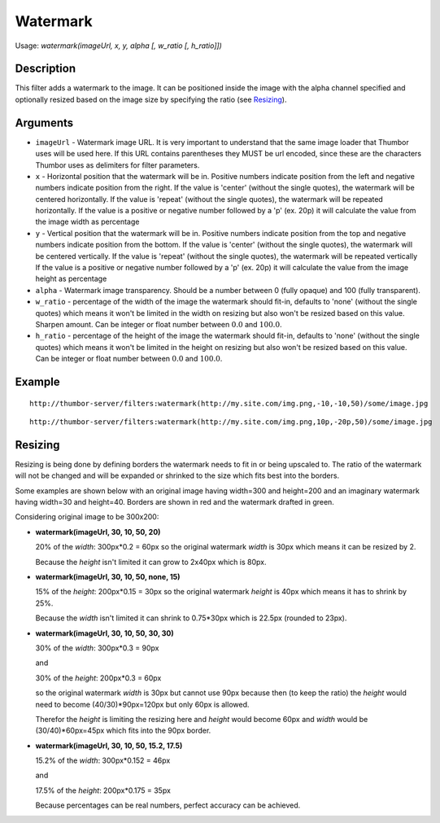 Watermark
=========

Usage: `watermark(imageUrl, x, y, alpha [, w_ratio [, h_ratio]])`

Description
-----------

This filter adds a watermark to the image. It can be positioned inside the image
with the alpha channel specified and optionally resized based on the image size by
specifying the ratio (see Resizing_).

Arguments
---------

-  ``imageUrl`` - Watermark image URL. It is very important to understand
   that the same image loader that Thumbor uses will be used here. If
   this URL contains parentheses they MUST be url encoded, since these
   are the characters Thumbor uses as delimiters for filter parameters.
-  ``x`` - Horizontal position that the watermark will be in. Positive
   numbers indicate position from the left and negative numbers indicate
   position from the right.
   If the value is 'center' (without the single quotes), the watermark will be centered horizontally.
   If the value is 'repeat' (without the single quotes), the watermark will be repeated horizontally.
   If the value is a positive or negative number followed by a 'p' (ex. 20p) it will calculate the value
   from the image width as percentage
-  ``y`` - Vertical position that the watermark will be in. Positive numbers
   indicate position from the top and negative numbers indicate position
   from the bottom.
   If the value is 'center' (without the single quotes), the watermark will be centered vertically.
   If the value is 'repeat' (without the single quotes), the watermark will be repeated vertically
   If the value is a positive or negative number followed by a 'p' (ex. 20p) it will calculate the value
   from the image height as percentage
-  ``alpha`` - Watermark image transparency. Should be a number between 0
   (fully opaque) and 100 (fully transparent).
-  ``w_ratio`` - percentage of the width of the image the watermark should fit-in, defaults to 'none'
   (without the single quotes) which means it won't be limited in the width on resizing but also won't
   be resized based on this value. Sharpen amount. Can be integer or float number between :math:`0.0` and
   :math:`100.0`.
-  ``h_ratio`` - percentage of the height of the image the watermark should fit-in, defaults to 'none'
   (without the single quotes) which means it won't be limited in the height on resizing but also won't
   be resized based on this value. Can be integer or float number between :math:`0.0` and
   :math:`100.0`.

Example
-------

::

    http://thumbor-server/filters:watermark(http://my.site.com/img.png,-10,-10,50)/some/image.jpg

|watermark|

::

    http://thumbor-server/filters:watermark(http://my.site.com/img.png,10p,-20p,50)/some/image.jpg

|watermark_relative|

Resizing
--------

Resizing is being done by defining borders the watermark needs to fit in or being upscaled to.
The ratio of the watermark will not be changed and will be expanded or shrinked to the size which
fits best into the borders.

Some examples are shown below with an original image having width=300 and height=200 and an imaginary
watermark having width=30 and height=40. Borders are shown in red and the watermark drafted in green.

Considering original image to be 300x200:

- **watermark(imageUrl, 30, 10, 50, 20)**

  20% of the *width*: 300px*0.2 = 60px so the original watermark *width* is 30px which means it
  can be resized by 2.

  Because the *height* isn't limited it can grow to 2x40px which is 80px.

  |watermark_resized_width|

- **watermark(imageUrl, 30, 10, 50, none, 15)**

  15% of the *height*: 200px*0.15 = 30px so the original watermark *height* is 40px which means
  it has to shrink by 25%.

  Because the *width* isn't limited it can shrink to 0.75*30px which is 22.5px (rounded to 23px).

  |watermark_resized_none_height|

- **watermark(imageUrl, 30, 10, 50, 30, 30)**

  30% of the *width*: 300px*0.3 = 90px

  and

  30% of the *height*: 200px*0.3 = 60px

  so the original watermark *width* is 30px but cannot use 90px because then (to keep
  the ratio) the *height* would need to become (40/30)*90px=120px but only 60px is allowed.

  Therefor the *height* is limiting the resizing here and *height* would become 60px and *width*
  would be (30/40)*60px=45px which fits into the 90px border.

  |watermark_resized_width_height|

- **watermark(imageUrl, 30, 10, 50, 15.2, 17.5)**

  15.2% of the *width*: 300px*0.152 = 46px

  and

  17.5% of the *height*: 200px*0.175 = 35px

  Because percentages can be real numbers, perfect accuracy can be achieved.

.. |original| image:: images/tom_before_brightness.jpg
    :alt: Picture before the watermark filter

.. |watermark| image:: images/tom_after_watermark.jpg
    :alt: Picture after the watermark filter

.. |watermark_relative| image:: images/tom_watermark_relative.jpg
    :alt: Picture explaining watermark relative placement feature

.. |watermark_resized_width| image:: images/tom_watermark_resized_width.jpg
    :alt: Picture explaining watermark resizing feature

.. |watermark_resized_none_height| image:: images/tom_watermark_resized_none_height.jpg
    :alt: Picture explaining watermark resizing feature

.. |watermark_resized_width_height| image:: images/tom_watermark_resized_width_height.jpg
    :alt: Picture explaining watermark resizing feature
